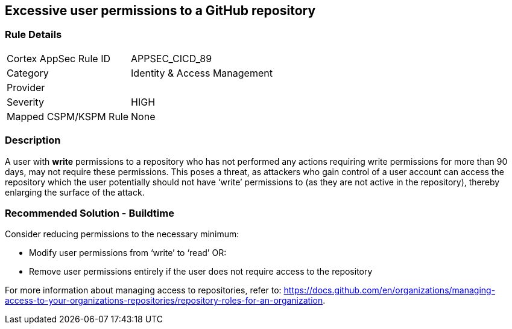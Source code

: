 == Excessive user permissions to a GitHub repository
 
=== Rule Details

[cols="1,2"]
|===
|Cortex AppSec Rule ID |APPSEC_CICD_89
|Category |Identity & Access Management
|Provider |
|Severity |HIGH
|Mapped CSPM/KSPM Rule |None
|===


=== Description 

A user with **write** permissions to a repository who has not performed any actions requiring write permissions for more than 90 days, may not require these permissions. This poses a threat, as attackers who gain control of a user account can access the repository which the user potentially should not have ‘write’ permissions to (as they are not active in the repository), thereby enlarging the surface of the attack.


=== Recommended Solution - Buildtime

Consider reducing permissions to the necessary minimum:

* Modify user permissions from ‘write’ to ‘read’ OR:
* Remove user permissions entirely if the user does not require access to the repository

For more information about managing access to repositories, refer to: https://docs.github.com/en/organizations/managing-access-to-your-organizations-repositories/repository-roles-for-an-organization.

